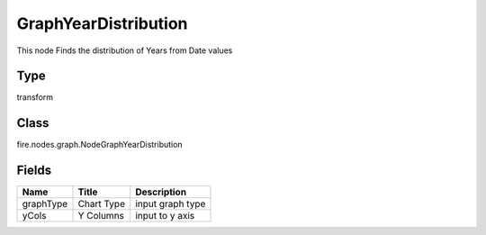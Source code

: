 
GraphYearDistribution
========== 

This node Finds the distribution of Years from Date values

Type
---------- 

transform

Class
---------- 

fire.nodes.graph.NodeGraphYearDistribution

Fields
---------- 

+-----------+------------+------------------+
| Name      | Title      | Description      |
+===========+============+==================+
| graphType | Chart Type | input graph type |
+-----------+------------+------------------+
| yCols     | Y Columns  | input to y axis  |
+-----------+------------+------------------+